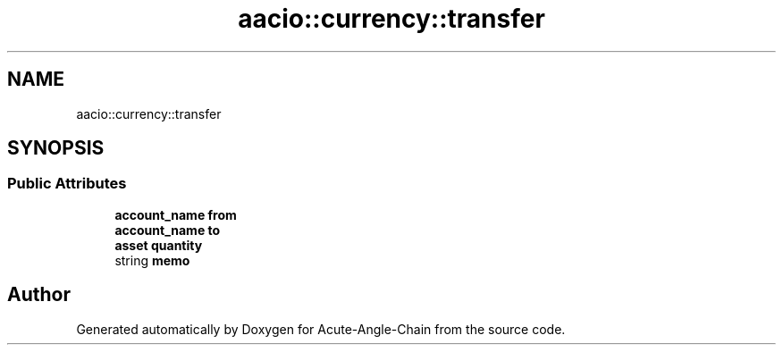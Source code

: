 .TH "aacio::currency::transfer" 3 "Sun Jun 3 2018" "Acute-Angle-Chain" \" -*- nroff -*-
.ad l
.nh
.SH NAME
aacio::currency::transfer
.SH SYNOPSIS
.br
.PP
.SS "Public Attributes"

.in +1c
.ti -1c
.RI "\fBaccount_name\fP \fBfrom\fP"
.br
.ti -1c
.RI "\fBaccount_name\fP \fBto\fP"
.br
.ti -1c
.RI "\fBasset\fP \fBquantity\fP"
.br
.ti -1c
.RI "string \fBmemo\fP"
.br
.in -1c

.SH "Author"
.PP 
Generated automatically by Doxygen for Acute-Angle-Chain from the source code\&.
